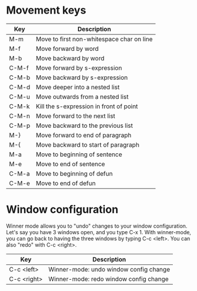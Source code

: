 * Movement keys

| Key   | Description                               |
|-------+-------------------------------------------|
| M-m   | Move to first non-whitespace char on line |
| M-f   | Move forward by word                      |
| M-b   | Move backward by word                     |
|-------+-------------------------------------------|
| C-M-f | Move forward by s-expression              |
| C-M-b | Move backward by s-expression             |
|-------+-------------------------------------------|
| C-M-d | Move deeper into a nested list            |
| C-M-u | Move outwards from a nested list          |
|-------+-------------------------------------------|
| C-M-k | Kill the s-expression in front of point   |
|-------+-------------------------------------------|
| C-M-n | Move forward to the next list             |
| C-M-p | Move backward to the previous list        |
|-------+-------------------------------------------|
| M-}   | Move forward to end of paragraph          |
| M-{   | Move backward to start of paragraph       |
|-------+-------------------------------------------|
| M-a   | Move to beginning of sentence             |
| M-e   | Move to end of sentence                   |
|-------+-------------------------------------------|
| C-M-a | Move to beginning of defun                |
| C-M-e | Move to end of defun                      |

* Window configuration

Winner mode allows you to "undo" changes to your window configuration.
Let's say you have 3 windows open, and you type C-x 1. With
winner-mode, you can go back to having the three windows by typing C-c
<left>. You can also "redo" with C-c <right>.

| Key         | Description                            |
|-------------+----------------------------------------|
| C-c <left>  | Winner-mode: undo window config change |
| C-c <right> | Winner-mode: redo window config change |
